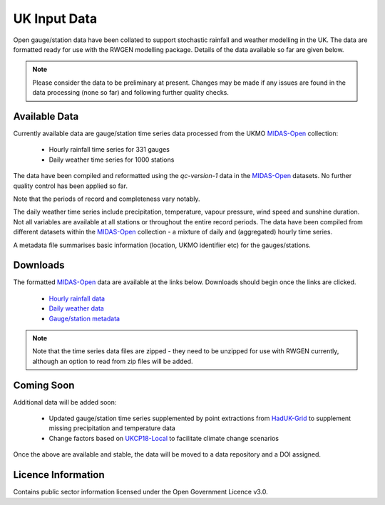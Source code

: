 UK Input Data
=============

Open gauge/station data have been collated to support stochastic rainfall and
weather modelling in the UK. The data are formatted ready for use with the
RWGEN modelling package. Details of the data available so far are given below.

.. note::

    Please consider the data to be preliminary at present. Changes may be made
    if any issues are found in the data processing (none so far) and following
    further quality checks.

Available Data
--------------

Currently available data are gauge/station time series data processed from the
UKMO `MIDAS-Open`_ collection:

    - Hourly rainfall time series for 331 gauges
    - Daily weather time series for 1000 stations

.. _MIDAS-Open: https://catalogue.ceda.ac.uk/uuid/dbd451271eb04662beade68da43546e1

The data have been compiled and reformatted using the *qc-version-1* data in
the `MIDAS-Open`_ datasets. No further quality control has been applied so far.

Note that the periods of record and completeness vary notably.

The daily weather time series include precipitation, temperature, vapour
pressure, wind speed and sunshine duration. Not all variables are available at
all stations or throughout the entire record periods. The data have been
compiled from different datasets within the `MIDAS-Open`_ collection - a
mixture of daily and (aggregated) hourly time series.

A metadata file summarises basic information (location, UKMO identifier etc)
for the gauges/stations.

Downloads
---------

The formatted `MIDAS-Open`_ data are available at the links below. Downloads
should begin once the links are clicked.

    - `Hourly rainfall data`_
    - `Daily weather data`_
    - `Gauge/station metadata`_

.. _Hourly rainfall data: https://www.dropbox.com/s/f3jfpymsl2u3193/hourly-rainfall_0.0.0.zip?dl=1
.. _Daily weather data: https://www.dropbox.com/s/901lml2m5hvnti0/daily-weather_0.0.0.zip?dl=1
.. _Gauge/station metadata: https://www.dropbox.com/s/kpowe8d66hruq79/metadata_0.0.0.csv?dl=1

.. note::

    Note that the time series data files are zipped - they need to be unzipped
    for use with RWGEN currently, although an option to read from zip files
    will be added.

Coming Soon
-----------

Additional data will be added soon:

    - Updated gauge/station time series supplemented by point extractions from
      `HadUK-Grid`_ to supplement missing precipitation and temperature data
    - Change factors based on `UKCP18-Local`_ to facilitate climate change scenarios

.. _HadUK-Grid: https://catalogue.ceda.ac.uk/uuid/4dc8450d889a491ebb20e724debe2dfb

.. _UKCP18-Local: https://catalogue.ceda.ac.uk/uuid/ad2ac0ddd3f34210b0d6e19bfc335539

Once the above are available and stable, the data will be moved to a data repository
and a DOI assigned.

Licence Information
-------------------

Contains public sector information licensed under the Open Government Licence v3.0.
